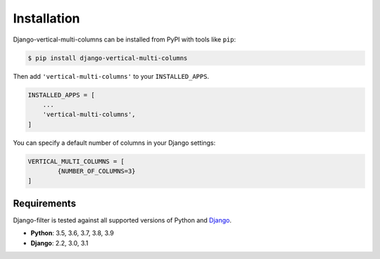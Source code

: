 ============
Installation
============

Django-vertical-multi-columns can be installed from PyPI with tools like ``pip``:

.. code-block:: bash

    $ pip install django-vertical-multi-columns

Then add ``'vertical-multi-columns'`` to your ``INSTALLED_APPS``.

.. code-block:: python

    INSTALLED_APPS = [
        ...
        'vertical-multi-columns',
    ]
	
You can specify a default number of columns in your Django settings:

.. code-block:: python

	VERTICAL_MULTI_COLUMNS = [
		{NUMBER_OF_COLUMNS=3}
	]	

Requirements
------------

Django-filter is tested against all supported versions of Python and `Django`__.

__ https://www.djangoproject.com/download/


* **Python**: 3.5, 3.6, 3.7, 3.8, 3.9
* **Django**: 2.2, 3.0, 3.1